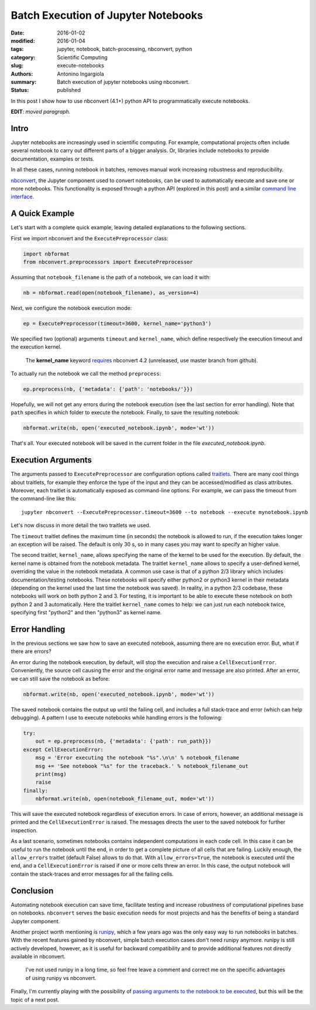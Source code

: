 Batch Execution of Jupyter Notebooks
====================================

:date: 2016-01-02
:modified: 2016-01-04
:tags: jupyter, notebook, batch-processing, nbconvert, python
:category: Scientific Computing
:slug: execute-notebooks
:authors: Antonino Ingargiola
:summary: Batch execution of jupyter notebooks using nbconvert.
:status: published

In this post I show how to use nbconvert (4.1+) python API
to programmatically execute notebooks.

**EDIT**: *moved paragraph.*

Intro
-----

Jupyter notebooks are increasingly used in scientific computing.
For example, computational projects often include several notebook to carry out
different parts of a bigger analysis. Or, libraries include
notebooks to provide documentation, examples or tests.

In all these cases, running notebook in batches, removes manual work
increasing robustness and reproducibility.

`nbconvert <http://nbconvert.readthedocs.org/>`__, the Jupyter component used
to convert notebooks, can be used to automatically execute and save one or more
notebooks.
This functionality is exposed through a python API (explored in this post)
and a similar
`command line interface <http://nbconvert.readthedocs.org/en/latest/usage.html>`__.


A Quick Example
---------------

Let's start with a complete quick example, leaving detailed explanations
to the following sections.

First we import nbconvert and the ``ExecutePreprocessor`` class:

.. code-block:: python

    import nbformat
    from nbconvert.preprocessors import ExecutePreprocessor

Assuming that ``notebook_filename`` is the path of a notebook,
we can load it with:

.. code-block:: python

    nb = nbformat.read(open(notebook_filename), as_version=4)

Next, we configure the notebook execution mode:

.. code-block:: python

    ep = ExecutePreprocessor(timeout=3600, kernel_name='python3')

We specified two (optional) arguments ``timeout`` and ``kernel_name``, which
define respectively the execution timeout and the execution kernel.

    The **kernel_name** keyword `requires <https://github.com/jupyter/nbconvert/pull/177>`__
    nbconvert 4.2 (unreleased, use master branch from github).

To actually run the notebook we call the method ``preprocess``:

.. code-block:: python

    ep.preprocess(nb, {'metadata': {'path': 'notebooks/'}})

Hopefully, we will not get any errors during the notebook execution
(see the last section for error handling). Note that ``path`` specifies
in which folder to execute the notebook.
Finally, to save the resulting notebook:

.. code-block:: python

    nbformat.write(nb, open('executed_notebook.ipynb', mode='wt'))

That's all. Your executed notebook will be saved in the current folder
in the file *executed_notebook.ipynb*.

Execution Arguments
-------------------

The arguments passed to ``ExecutePreprocessor`` are configuration options
called `traitlets <http://traitlets.readthedocs.org/>`_.
There are many cool things about traitlets, for example
they enforce the type of the input and they can be accessed/modified as
class attributes. Moreover, each traitlet is automatically exposed
as command-line options. For example, we can pass the timeout from the
command-line like this::

    jupyter nbconvert --ExecutePreprocessor.timeout=3600 --to notebook --execute mynotebook.ipynb

Let's now discuss in more detail the two traitlets we used.

The ``timeout`` traitlet defines the maximum time (in seconds) the notebook is
allowed to run, if the execution takes longer an exception will be raised.
The default is only 30 s, so in many cases you may want to specify
an higher value.

The second traitlet, ``kernel_name``, allows specifying the name of the kernel
to be used for the execution. By default, the kernel name is obtained from the
notebook metadata. The traitlet ``kernel_name`` allows to specify a user-defined
kernel, overriding the value in the notebook metadata. A common use case
is that of a python 2/3 library which includes documentation/testing
notebooks. These notebooks will specify either python2 or python3 kernel
in their metadata
(depending on the kernel used the last time the notebook was saved).
In reality, in a python 2/3 codebase, these notebooks will work on both
python 2 and 3.
For testing, it is important to be able to execute these notebook on both
python 2 and 3 automatically. Here the traitlet ``kernel_name`` comes to help:
we can just run each notebook twice, specifying first "python2" and then
"python3" as kernel name.

Error Handling
--------------

In the previous sections we saw how to save an executed notebook, assuming
there are no execution error. But, what if there are errors?

An error during the notebook execution, by default, will stop the execution
and raise a ``CellExecutionError``. Conveniently, the source cell causing
the error and the original error name and message are also printed.
After an error, we can still save the notebook as before:

.. code-block:: python

    nbformat.write(nb, open('executed_notebook.ipynb', mode='wt'))

The saved notebook contains the output up until the failing cell,
and includes a full stack-trace and error (which can help debugging).
A pattern I use to execute notebooks while handling errors is the following:

.. code-block:: python

    try:
        out = ep.preprocess(nb, {'metadata': {'path': run_path}})
    except CellExecutionError:
        msg = 'Error executing the notebook "%s".\n\n' % notebook_filename
        msg += 'See notebook "%s" for the traceback.' % notebook_filename_out
        print(msg)
        raise
    finally:
        nbformat.write(nb, open(notebook_filename_out, mode='wt'))

This will save the executed notebook regardless of execution errors.
In case of errors, however, an additional message is printed and the
``CellExecutionError`` is raised. The messages directs the user to
the saved notebook for further inspection.

As a last scenario, sometimes notebooks contains independent computations
in each code cell.
In this case it can be useful to run the notebook until the end,
in order to get a complete picture of all cells that are failing.
Luckily enough, the ``allow_errors`` traitlet (default False) allows to do that.
With ``allow_errors=True``,
the notebook is executed until the end, and a ``CellExecutionError`` is raised
if one or more cells threw an error. In this case, the output notebook
will contain the stack-traces and error messages for all the failing cells.

Conclusion
----------

Automating notebook execution can save time, facilitate testing and increase
robustness of computational pipelines base on notebooks.
``nbconvert`` serves the basic execution needs for most projects and has
the benefits of being a standard Jupyter component.

Another project worth mentioning is
`runipy <https://github.com/paulgb/runipy>`__, which a few years ago
was the only easy way to run notebooks in batches. With the recent features
gained by nbconvert, simple batch execution cases don't need runipy anymore.
runipy is still actively developed, however, as it is useful for backward
compatibility and to provide additional features not directly available in
nbconvert.

    I've not used runipy in a long time, so feel free leave a comment and
    correct me on the specific advantages of using runipy vs nbconvert.

Finally, I'm currently playing with the possibility of
`passing arguments to the notebook to be executed <https://github.com/tritemio/nbrun>`__,
but this will be the topic of a next post.
